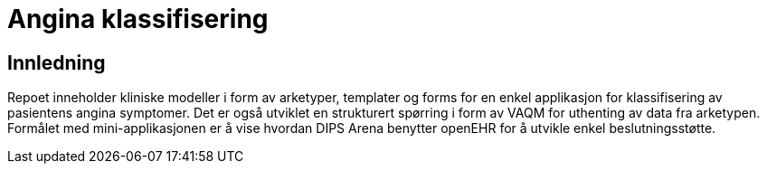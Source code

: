 = Angina klassifisering 

== Innledning 
Repoet inneholder kliniske modeller i form av arketyper, templater og forms for en enkel applikasjon for klassifisering av pasientens angina symptomer. Det er også utviklet en strukturert spørring i form av VAQM for uthenting av data fra arketypen. Formålet med mini-applikasjonen er å vise hvordan DIPS Arena benytter openEHR for å utvikle enkel beslutningsstøtte. 

